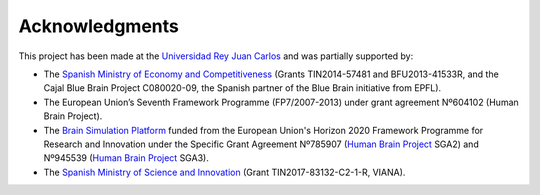 ===============
Acknowledgments
===============

This project has been made at the `Universidad Rey Juan Carlos`_ and was partially supported by:

* The `Spanish Ministry of Economy and Competitiveness`_ (Grants TIN2014-57481 and BFU2013-41533R, and the Cajal Blue Brain Project C080020-09, the Spanish partner of the Blue Brain initiative from EPFL).
* The European Union’s Seventh Framework Programme (FP7/2007-2013) under grant agreement Nº604102 (Human Brain Project).
* The `Brain Simulation Platform`_ funded from the European Union's Horizon 2020 Framework Programme for Research and Innovation under the Specific Grant Agreement Nº785907 (`Human Brain Project`_ SGA2) and Nº945539 (`Human Brain Project`_ SGA3).
* The `Spanish Ministry of Science and Innovation`_ (Grant TIN2017-83132-C2-1-R, VIANA).

.. _Universidad Rey Juan Carlos: https://www.urjc.es/
.. _Brain Simulation Platform: https://ebrains.eu/
.. _Human Brain Project: https://www.humanbrainproject.eu/en/
.. _Spanish Ministry of Economy and Competitiveness: https://portal.mineco.gob.es/en-us/Pages/index.aspx
.. _Spanish Ministry of Science and Innovation: https://www.ciencia.gob.es/

